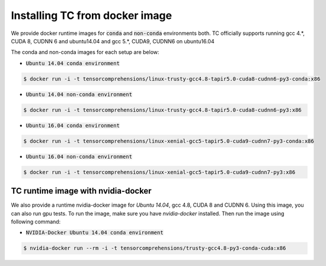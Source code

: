 Installing TC from docker image
===============================

We provide docker runtime images for :code:`conda` and :code:`non-conda` environments both. TC officially supports
running gcc 4.*, CUDA 8, CUDNN 6 and ubuntu14.04 and gcc 5.*, CUDA9, CUDNN6 on ubuntu16.04

The conda and non-conda images for each setup are below:

* :code:`Ubuntu 14.04 conda environment`

.. code-block:: bash

    $ docker run -i -t tensorcomprehensions/linux-trusty-gcc4.8-tapir5.0-cuda8-cudnn6-py3-conda:x86

* :code:`Ubuntu 14.04 non-conda environment`

.. code-block:: bash

    $ docker run -i -t tensorcomprehensions/linux-trusty-gcc4.8-tapir5.0-cuda8-cudnn6-py3:x86

* :code:`Ubuntu 16.04 conda environment`

.. code-block:: bash

    $ docker run -i -t tensorcomprehensions/linux-xenial-gcc5-tapir5.0-cuda9-cudnn7-py3-conda:x86

* :code:`Ubuntu 16.04 non-conda environment`

.. code-block:: bash

    $ docker run -i -t tensorcomprehensions/linux-xenial-gcc5-tapir5.0-cuda9-cudnn7-py3:x86


TC runtime image with nvidia-docker
-----------------------------------

We also provide a runtime nvidia-docker image for `Ubuntu 14.04`, gcc 4.8, CUDA 8 and CUDNN 6. Using this image,
you can also run gpu tests. To run the image, make sure you have `nvidia-docker` installed. Then run the image using
following command:

* :code:`NVIDIA-Docker Ubuntu 14.04 conda environment`

.. code-block:: bash

    $ nvidia-docker run --rm -i -t tensorcomprehensions/trusty-gcc4.8-py3-conda-cuda:x86
